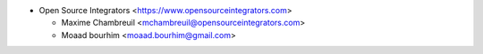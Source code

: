 * Open Source Integrators <https://www.opensourceintegrators.com>

  * Maxime Chambreuil <mchambreuil@opensourceintegrators.com>
  * Moaad bourhim <moaad.bourhim@gmail.com>
